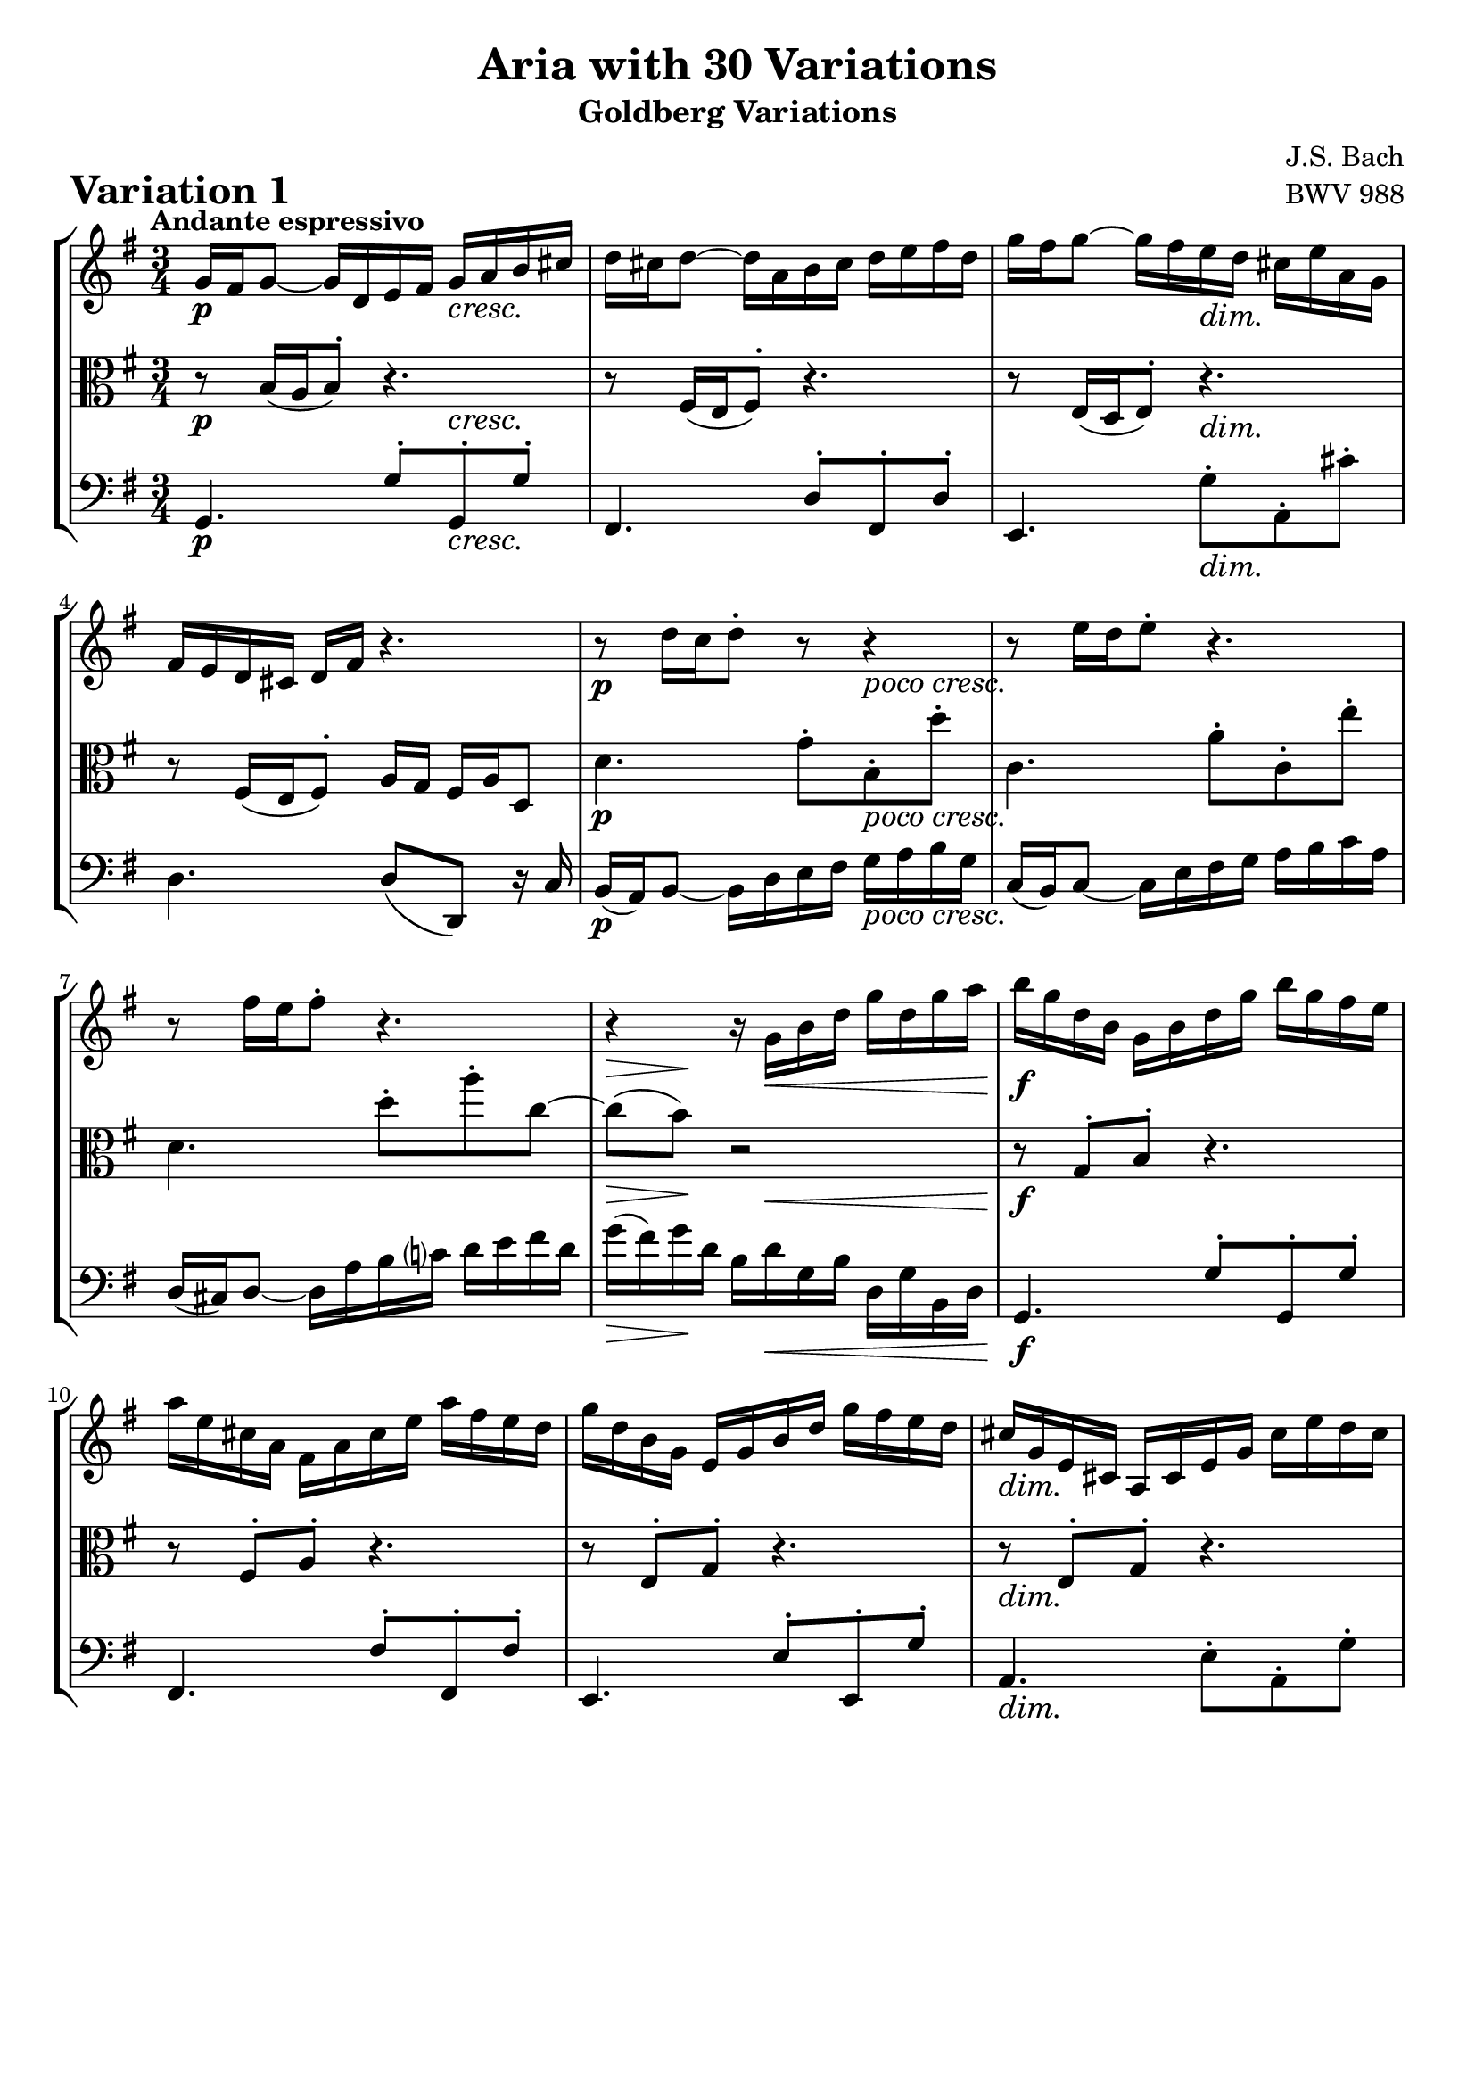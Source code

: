 \version "2.24.2"

#(set-default-paper-size "a4")

\paper {
    ragged-bottom = ##t
    print-page-number = ##f
    print-all-headers = ##t
    tagline = ##f
    indent = #0
    page-breaking = #ly:optimal-breaking
}

\pointAndClickOff

violin = \relative c'' {
    \accidentalStyle modern-voice-cautionary
    \override Rest.staff-position = #0
    \dotsNeutral \dynamicNeutral \phrasingSlurNeutral \slurNeutral \stemNeutral \textSpannerNeutral \tieNeutral \tupletNeutral
    \set Staff.midiInstrument = "violin"

    \repeat volta 2 {
        %1
        g16 fis16 g8~ g16 d16 e16 fis16 g16 a16 b16 cis16
        d16 cis16 d8~ d16 a16 b16 cis16 d16 e16 fis16 d16
        g16 fis16 g8~ g16 fis16 e16 d16 cis16 e16 a,16 g16
        fis16 e16 d16 cis16 d16 fis16 r4.

        %5
        r8 d'16[ c16 d8-.] r8 r4
        r8 e16[ d16 e8-.] r4.
        r8 fis16[ e16 fis8-.] r4.
        r4 r16 g,16 b16 d16 g16 d16 g16 a16

        %9
        b16 g16 d16 b16 g16 b16 d16 g16 b16 g16 fis16 e16
        a16 e16 cis16 a16 fis16 a16 cis16 e16 a16 fis16 e16 d16
        g16 d16 b16 g16 e16 g16 b16 d16 g16 fis16 e16 d16
        cis16 g16 e16 cis16 a16 cis16 e16 g16 cis16 e16 d16 cis16

        %13
        d4. a8( d8 fis8)
        b,4. b8( e8 g8)
        cis,16 e16 a,16 g16 fis16 a16 d16 fis16 g16 e16 d16 cis16
        fis16 d16 cis16 b16 a16 g16 fis16 e16 d4
    }
    \repeat volta 2 {
        %17
        fis'16( g16 a8~) a16 b16 a16 g16 fis16 e16 d16 c16
        b16( c16 d8~) d16 e16 d16 c16 b16 a16 g16 fis16
        e16 gis16 a16 b16 a16 e16 a16 b16 c16 a16 dis16 e16
        fis16 e16 dis16 cis16 b2~

        %21
        b16 dis16 e8~ e16 dis,16 e8. r8.
        r16 gis'16 a8~ a16 gis,16 a8. r8.
        a,16 b16 c16 fis16 b,16 dis16 e16 g16 fis16 e16 dis16 a'16
        g16 fis16 e16 dis16 e16 g16 r4.

        %25
        r8 e'8( c8-.) e8-. a8-. a,8-.
        r8 d8( b8-.) d8-. g8-. g,8-.
        c16 a16 e16 c16 a16 c16 e16 a16 c16 a16 c16 e16
        fis16 c16 a16 fis16 d16 fis16 a16 c16 fis16 c16 fis16 a16

        %29
        b16 g16 d16 b16 g16 b16 d16 g16 b16 f16 b16 d16
        e,16( d'16 c16 e,16) d16( c'16 b16 d,16) c16( e16 fis16 g16)
        a16 c,16 b16 a16 b16 d16 b16 g16 c16 a16 g16 fis16
        b16-! g16 fis16 e16 d16 c16 b16 a16 g4\fermata
    }
}

viola = \relative c {
    \accidentalStyle modern-voice-cautionary
    \override Rest.staff-position = #0
    \dotsNeutral \dynamicNeutral \phrasingSlurNeutral \slurNeutral \stemNeutral \textSpannerNeutral \tieNeutral \tupletNeutral
    \set Staff.midiInstrument = "viola"

    \repeat volta 2 {
        %1-5
        r8 b'16[( a16 b8-.]) r4.
        r8 fis16[( e16 fis8-.]) r4.
        r8 e16[( d16 e8-.]) r4.
        r8 fis16[( e16 fis8-.]) a16 g16 fis16 a16 d,8

        %5
        d'4. g8-.[ b,8-. d'8-.]
        c,4. a'8-.[ c,8-. e'8-.]
        d,4. d'8-.[ a'8-. c,8 ~]
        c8( b8) r2

        %9
        r8 g,8-. b8-. r4.
        r8 fis8-. a8-. r4.
        r8 e8-. g8-. r4.
        r8 e8-. g8-. r4.

        %13
        fis16 a16 d16 fis16 a16 fis16 d16 a16 fis16 a16 d,16 fis16
        g16 b16 d16 g16 b16 g16 d16 b16 g16 b16 e,16 g16
        a8[ cis8] d16[ a16 fis16 d16] a'4~
        a16 d,16 e16 fis16 g16 a16 b16 cis16 d4
    }
    \repeat volta 2 {
        %17
        r8 fis,16[( e16 fis8-.]) r4.
        r8 b16[( a16 b8-.]) r4.
        r8 c16[( b16 c8-.]) r4.
        r2 b16 dis16 fis16 a16

        %21
        g8. fis16 g8. r16 r4
        c8.[ b16] c8. r16 r4
        r8 a,8 g8 r4.
        r8 g16[( fis16 g8-.) b16] a16 g16 b16 e,8-.

        %25
        r8 e'8( c8-.) e8-. a8-. a,8-.
        r8 d8( b8-.) d8-. g8-. g,8-.
        r8 c,8[( e8 g8 fis8 e8])
        d8[( fis8 a8 c8 b8 a8])

        %29
        g8[ b8 d8 f8 e8 d8]
        c8[ e8 fis!8 gis8 a8 g8]
        fis8[ d8 g8-. g,8-. d'8-. d,8-.]
        g2.\fermata
    }
}

cello = \relative c {
    \accidentalStyle modern-voice-cautionary
    \override Rest.staff-position = #0
    \dotsNeutral \dynamicNeutral \phrasingSlurNeutral \slurNeutral \stemNeutral \textSpannerNeutral \tieNeutral \tupletNeutral
    \set Staff.midiInstrument = "cello"

    \repeat volta 2 {
        %1
        g4. g'8-.[ g,8-. g'8-.]
        fis,4. d'8-.[ fis,8-. d'8-.]
        e,4. g'8-.[ a,8-. cis'8-.]
        d,4. d8[( d,8]) r16 c'16

        %5
        b16( a16) b8~ b16 d16 e16 fis16 g16 a16 b16 g16
        c,16( b16) c8~ c16 e16 fis16 g16 a16 b16 c16 a16
        d,16( cis16) d8~ d16 a'16 b16 c!16 d16 e16 fis16 d16
        g16( fis16) g16 d16 b16 d16 g,16 b16 d,16 g16 b,16 d16

        %9
        g,4. g'8-. g,8-. g'8-.]
        fis,4. fis'8-.[ fis,8-. fis'8-.]
        e,4. e'8-.[ e,8-. g'8-.]
        a,4. e'8-. a,8-. g'8-.

        %13
        r8 fis8-. fis8-. r4.
        r8 g8-. g8-. r4.
        r2 r8 a,8(
        d,2.)
    }
    \repeat volta 2 {
        %17
        d4. d'8-.[ d,8-. fis'8-.]
        g,4. g'8-.[ g,8-. b'8-.]
        c,4. fis8[( a8 c8]
        a8 fis8 dis16-.) b16 dis16 fis16 b8 r8

        %21
        r4 r8. fis16( g8.) (b,16
        c4) r8. b'16( c8.) (e,16
        dis4.) ais8[ b8 fis'8]
        e4. e8( e,8) r16 d'16

        %25
        c16 e16 a16 c16 e16 c16 a16 e16 c16 e16 d16 c16
        b16 d16 g16 b16 d16 b16 g16 d16 b16 d16 c16 b16
        a8[( c8 e8 g8 fis8 e8])
        d8[( fis8 a8 c8 b8 a8])

        %29
        g8[ b8 d8 f8 e8 d8]
        c8[ e8 fis!8 gis8 a8 g8]
        fis8[ d8 g8-. g,8-. d'8-. d,8-.]
        g16-! g,16 a16 b16 c16 d16 e16 fis16 g4\fermata
    }
}

rf = \markup { \dynamic rf }

volume = \relative c {
    \tempo "Andante espressivo"
    \override DynamicTextSpanner.style = #'none
    {
        s2-\p s4 \cresc |
        s2. |
        s4. s4. \dim |
        s2. |
        s2-\p s4-\markup { \larger \italic { poco cresc. } } |
        s2. |
        s2. |
        s8 \> s8 \! s16 s8. \< s4 |

        s2. \f |
        s2. |
        s2. |
        s2. \dim |
        s4. \p s4. \cresc |
        s2. |
        s4 \mf s4 \< s4 \! |
        s8 s4 \> s8 \! s16 s16 s8 |
    }
    \break
    {
        s2. \mf |
        s2. |
        s4. \cresc s4. |
        s8. \> s16 \! s8 s4 \< s8 |
        s2 \! -\rf s4 \> |
        s2 \! -\rf s4 \> |
        s8 \! s8 -\markup { \larger \italic { cresc. poco } } s2 |
        s2. \dim |

        s2. \p |
        s2. |
        s4 s16 -\markup { \larger \italic { cresc. poco a poco } } s8. s4 |
        s2. |
        s2. |
        s2. \f |
        s2. \dim |
        s16 s8. \> s8. s16 \! s4 |
    }
}

\book {
\score {
    \header {
        title = "Aria with 30 Variations"
        subtitle = "Goldberg Variations"
        piece = \markup { \fontsize #3 \bold "Variation 1" }
        composer = "J.S. Bach"
        opus = "BWV 988"
    }

    \context StaffGroup <<
        \context Staff = "upper" { \clef treble \key g \major \time 3/4 << \violin \\ \volume >> }
        \context Staff = "middle" { \clef C \key g \major \time 3/4 << \viola \\ \volume >> }
        \context Staff = "lower" { \clef bass \key g \major \time 3/4 << \cello \\ \volume >> }
    >>
    \layout { }
    \midi { }
}
}
\book {
    \score {
        \header {
            title = "Aria with 30 Variations"
            subtitle = "Goldberg Variations"
            piece = \markup { \fontsize #3 \bold "Variation 1" }
            composer = "J.S. Bach"
            opus = "BWV 988"
        }
        \context Staff = "upper1" { \clef treble \key g \major \time 3/4 << \violin \\ \volume >> }
        \layout { }
    }
    \pageBreak
    \score {
        \header {
            title = "Aria with 30 Variations"
            subtitle = "Goldberg Variations"
            piece = \markup { \fontsize #3 \bold "Variation 1" }
            composer = "J.S. Bach"
            opus = "BWV 988"
        }
        \context Staff = "middle" { \clef C \key g \major \time 3/4 << \viola \\ \volume >> }
        \layout { }
    }
    \pageBreak
    \score {
        \header {
            title = "Aria with 30 Variations"
            subtitle = "Goldberg Variations"
            piece = \markup { \fontsize #3 \bold "Variation 1" }
            composer = "J.S. Bach"
            opus = "BWV 988"
        }
        \context Staff = "lower" { \clef bass \key g \major \time 3/4 << \cello \\ \volume >> }
        \layout { }
    }
}
